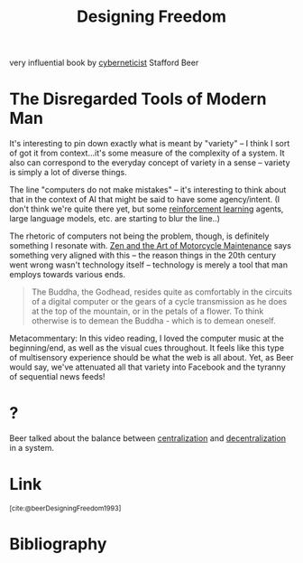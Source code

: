 :PROPERTIES:
:ID:       d0730d9b-797c-4d9f-9276-413e57462ed9
:END:
#+title: Designing Freedom

very influential book by [[id:36055883-48f5-4ef5-a372-ac89cd32a80a][cyberneticist]] Stafford Beer

* The Disregarded Tools of Modern Man
It's interesting to pin down exactly what is meant by "variety" -- I think I sort of got it from context...it's some measure of the complexity of a system. It also can correspond to the everyday concept of variety in a sense -- variety is simply a lot of diverse things.

The line "computers do not make mistakes" -- it's interesting to think about that in the context of AI that might be said to have some agency/intent. (I don't think we're quite there yet, but some [[id:9c86eed7-06ae-4995-b87e-4784e696dd4d][reinforcement learning]] agents, large language models, etc. are starting to blur the line..)

The rhetoric of computers not being the problem, though, is definitely something I resonate with. [[id:1ef6d0be-e0f0-4a12-b32e-63abe89c1e6a][Zen and the Art of Motorcycle Maintenance]] says something very aligned with this -- the reason things in the 20th century went wrong wasn't technology itself -- technology is merely a tool that man employs towards various ends.

#+begin_quote
The Buddha, the Godhead, resides quite as comfortably in the circuits of a digital computer or the gears of a cycle transmission as he does at the top of the mountain, or in the petals of a flower. To think otherwise is to demean the Buddha - which is to demean oneself.
#+end_quote

Metacommentary: In this video reading, I loved the computer music at the beginning/end, as well as the visual cues throughout. It feels like this type of multisensory experience should be what the web is all about. Yet, as Beer would say, we've attenuated all that variety into Facebook and the tyranny of sequential news feeds!
* ?
Beer talked about the balance between [[id:a664bd28-9595-4ed5-b2fb-b62ebbc28e9c][centralization]] and [[id:4119b61f-bfb1-4cf2-8690-3a74f61a034f][decentralization]] in a system.
* Link
:PROPERTIES:
:HTML_CONTAINER_CLASS: no-display
:END:
@@html:<sup>@@[cite:@beerDesigningFreedom1993]@@html:</sup>@@
* Bibliography
#+print_bibliography:

